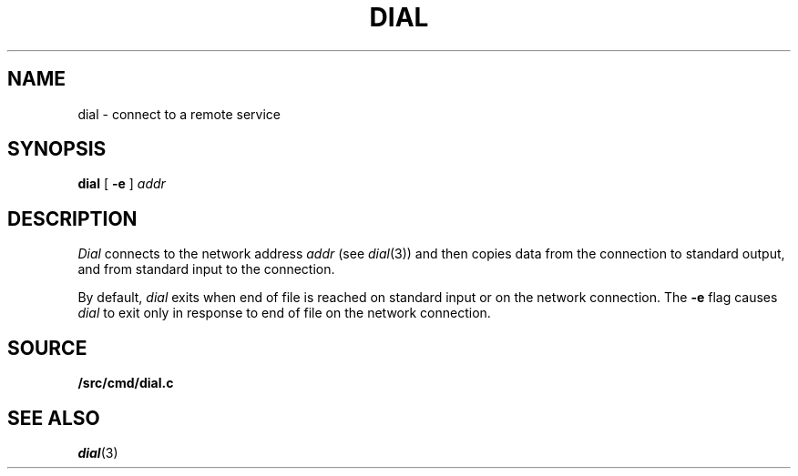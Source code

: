 .TH DIAL 1
.SH NAME
dial \- connect to a remote service
.SH SYNOPSIS
.B dial
[
.B -e
]
.I addr
.SH DESCRIPTION
.I Dial
connects to the network address
.I addr
(see
.IR dial (3))
and then copies data from the connection to standard output,
and from standard input to the connection.
.PP
By default,
.I dial
exits when end of file is reached on standard input or on the network connection.
The
.B -e
flag causes
.I dial
to exit only in response to end of file on the network connection.
.SH SOURCE
.B \*9/src/cmd/dial.c
.SH SEE ALSO
.IR dial (3)
